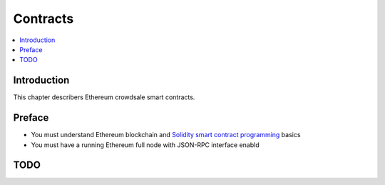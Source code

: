 =========
Contracts
=========

.. contents:: :local:

Introduction
============

This chapter describers Ethereum crowdsale smart contracts.

Preface
=======

* You must understand Ethereum blockchain and `Solidity smart contract programming <http://solidity.readthedocs.io/>`_ basics

* You must have a running Ethereum full node with JSON-RPC interface enabld

TODO
====
